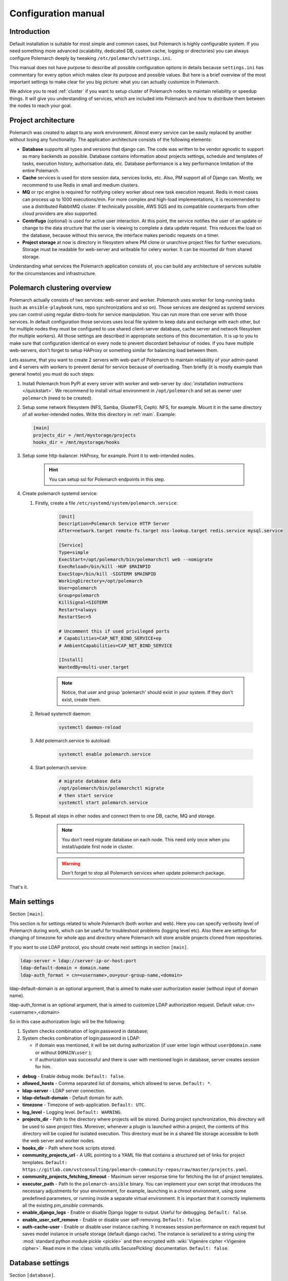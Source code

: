 Configuration manual
====================

Introduction
------------

Default installation is suitable for most simple and common cases, but
Polemarch is highly configurable system. If you need something more advanced
(scalability, dedicated DB, custom cache, logging or directories) you can
always configure Polemarch deeply by tweaking ``/etc/polemarch/settings.ini``.

This manual does not have purpose to describe all possible configuration
options in details because ``settings.ini`` has commentary for every option
which makes clear its purpose and possible values. But here is a brief overview
of the most important settings to make clear for you big picture: what you can
actually customize in Polemarch.

We advice you to read :ref:`cluster` if you want to setup cluster of
Polemarch nodes to maintain reliability or speedup things. It will give you
understanding of services, which are included into Polemarch and how to distribute them
between the nodes to reach your goal.

Project architecture
--------------------

Polemarch was created to adapt to any work environment. Almost every service can be easily replaced by another
without losing any functionality. The application architecture consists of the following elements:

- **Database** supports all types and versions that django can. The code was written to be vendor agnostic
  to support as many backends as possible. Database contains information about projects settings, schedule and templates
  of tasks, execution history, authorisation data, etc. Database performance is a key performance limitation of the entire Polemarch.

- **Cache** services is used for store session data, services locks, etc. Also, PM support all of Django can.
  Mostly, we recommend to use Redis in small and medium clusters.

- **MQ** or rpc engine is required for notifying celery worker about new task execution request.
  Redis in most cases can process up to 1000 executions/min. For more complex and high-load implementations,
  it is recommended to use a distributed RabbitMQ cluster. If technically possible,
  AWS SQS and its compatible counterparts from other cloud providers are also supported.

- **Centrifugo** (optional) is used for active user interaction. At this point,
  the service notifies the user of an update or change to the data structure that the user is viewing to complete
  a data update request. This reduces the load on the database, because without this service,
  the interface makes periodic requests on a timer.

- **Project storage** at now is directory in filesystem where PM clone or unarchive project files for further executions.
  Storage must be readable for web-server and writeable for celery worker. It can be mounted dir from shared storage.

Understanding what services the Polemarch application consists of, you can build any architecture of services
suitable for the circumstances and infrastructure.

.. _cluster:

Polemarch clustering overview
-----------------------------

Polemarch actually consists of two services: web-server and worker. Polemarch
uses worker for long-running tasks (such as ``ansible-playbook`` runs, repo
synchronizations and so on). Those services are designed as systemd services
you can control using regular distro-tools for service manipulation.
You can run more than one server with those services. In default configuration
those services uses local file system to keep data and exchange with each
other, but for multiple nodes they must be configured to use shared
client-server database, cache server and network filesystem (for multiple
workers). All those settings are described in appropriate sections of this
documentation. It is up to you to make sure that configuration identical on
every node to prevent discordant behaviour of nodes. If you have multiple
web-servers, don't forget to setup HAProxy or something similar for balancing
load between them.

Lets assume, that you want to create 2 servers with web-part of Polemarch
to maintain reliability of your admin-panel and 4 servers with workers to
prevent denial for service because of overloading. Then briefly (it is mostly
example than general howto) you must do such steps:

#. Install Polemarch from PyPI at every server with worker and web-server by
   :doc:`installation instructions </quickstart>`. We recommend to install virtual
   environment in ``/opt/polemarch`` and set as owner user ``polemarch``
   (need to be created).

#. Setup some network filesystem (NFS, Samba, GlusterFS, Ceph).
   NFS, for example. Mount it in the same directory
   of all worker-intended nodes. Write this directory in :ref:`main`.
   Example:

   .. sourcecode:: ini

      [main]
      projects_dir = /mnt/mystorage/projects
      hooks_dir = /mnt/mystorage/hooks

#. Setup some http-balancer. HAProxy, for example. Point it to web-intended
   nodes.

    .. hint:: You can setup ssl for Polemarch endpoints in this step.

#. Create polemarch systemd service:

   #. Firstly, create a file ``/etc/systemd/system/polemarch.service``:

       .. sourcecode:: ini

           [Unit]
           Description=Polemarch Service HTTP Server
           After=network.target remote-fs.target nss-lookup.target redis.service mysql.service

           [Service]
           Type=simple
           ExecStart=/opt/polemarch/bin/polemarchctl web --nomigrate
           ExecReload=/bin/kill -HUP $MAINPID
           ExecStop=/bin/kill -SIGTERM $MAINPID
           WorkingDirectory=/opt/polemarch
           User=polemarch
           Group=polemarch
           KillSignal=SIGTERM
           Restart=always
           RestartSec=5

           # Uncomment this if used privileged ports
           # Capabilities=CAP_NET_BIND_SERVICE+ep
           # AmbientCapabilities=CAP_NET_BIND_SERVICE

           [Install]
           WantedBy=multi-user.target

       .. note::
            Notice, that user and group 'polemarch' should exist in your system.
            If they don't exist, create them.

   #. Reload systemctl daemon:

       .. sourcecode:: bash

           systemctl daemon-reload

   #. Add polemarch.service to autoload:

       .. sourcecode:: bash

           systemctl enable polemarch.service


   #. Start polemarch.service:

       .. sourcecode:: bash

           # migrate database data
           /opt/polemarch/bin/polemarchctl migrate
           # then start service
           systemctl start polemarch.service

   #. Repeat all steps in other nodes and connect them to one DB, cache, MQ and storage.

        .. note::
            You don't need migrate database on each node. This need only once when
            you install/update first node in cluster.

        .. warning::
            Don't forget to stop all Polemarch services when update polemarch package.

That's it.

.. _main:

Main settings
-------------

Section ``[main]``.

This section is for settings related to whole Polemarch (both worker and
web). Here you can specify verbosity level of Polemarch during work, which can
be useful for troubleshoot problems (logging level etc). Also there are settings
for changing of timezone for whole app and directory where Polemarch will store
ansible projects cloned from repositories.

If you want to use LDAP protocol, you should create next settings in section ``[main]``.

.. sourcecode:: bash

    ldap-server = ldap://server-ip-or-host:port
    ldap-default-domain = domain.name
    ldap-auth_format = cn=<username>,ou=your-group-name,<domain>

ldap-default-domain is an optional argument, that is aimed to make user authorization easier
(without input of domain name).

ldap-auth_format is an optional argument, that is aimed to customize LDAP authorization request.
Default value: cn=<username>,<domain>

So in this case authorization logic will be the following:

1. System checks combination of login:password in database;

2. System checks combination of login:password in LDAP:

   * if domain was mentioned, it will be set during authorization
     (if user enter login without ``user@domain.name`` or without ``DOMAIN\user`` );

   * if authorization was successful and there is user with mentioned login in database,
     server creates session for him.


* **debug** - Enable debug mode. ``Default: false``.
* **allowed_hosts** - Comma separated list of domains, which allowed to serve. ``Default: *``.
* **ldap-server** - LDAP server connection.
* **ldap-default-domain** - Default domain for auth.
* **timezone** - Timezone of web-application. ``Default: UTC``.
* **log_level** - Logging level. ``Default: WARNING``.
* **projects_dir** - Path to the directory where projects will be stored. During project
  synchronization, this directory will be used to save project files. Moreover, whenever a plugin
  is launched within a project, the contents of this directory will be copied for isolated
  execution. This directory must be in a shared file storage accessible to both the web server
  and worker nodes.
* **hooks_dir** - Path where hook scripts stored.
* **community_projects_url** - A URL pointing to a YAML file that contains a structured set of
  links for project templates. ``Default: https://gitlab.com/vstconsulting/polemarch-community-repos/raw/master/projects.yaml``.
* **community_projects_fetching_timeout** - Maximum server response time for fetching the list
  of project templates.
* **executor_path** - Path to the ``polemarch-ansible`` binary. You can implement your own script
  that introduces the necessary adjustments for your environment, for example, launching in a
  chroot environment, using some predefined parameters, or running inside a separate virtual
  environment. It is important that it correctly implements all the existing `pm_ansible`
  commands.
* **enable_django_logs** - Enable or disable Django logger to output. Useful for debugging. ``Default: false``.
* **enable_user_self_remove** - Enable or disable user self-removing. ``Default: false``.
* **auth-cache-user** - Enable or disable user instance caching. It increases session performance
  on each request but saves model instance in unsafe storage (default django cache).
  The instance is serialized to a string using the :mod:`standard python module pickle <pickle>`
  and then encrypted with :wiki:`Vigenère cipher <Vigenère cipher>`.
  Read more in the :class:`vstutils.utils.SecurePickling` documentation. ``Default: false``.

.. _database:

Database settings
-----------------

Section ``[database]``.

Here you can change settings related to database system, which Polemarch will
use. Polemarch supports all databases supported by ``django``. List of
supported out of the box: SQLite (default choice), MySQL, Oracle, or
PostgreSQL. Configuration details you can look at
:django_docs:`Django database documentation <settings/#databases>`.
If you run Polemarch at multiple nodes (clusterization), you should
use some of client-server database (SQLite not suitable) shared for all nodes.

If you use MySQL there is a list of required settings, that you should create for correct
database work.

Firstly, if you use MariaDB and you have set timezone different from "UTC" you should run
next command:

.. sourcecode:: bash

      mysql_tzinfo_to_sql /usr/share/zoneinfo | mysql -u root -p mysql

Secondly, for correct MariaDB work you should set next options in ``settings.ini`` file:

.. sourcecode:: bash

      [database.options]
      connect_timeout = 10
      init_command = SET sql_mode='STRICT_TRANS_TABLES', default_storage_engine=INNODB, NAMES 'utf8', CHARACTER SET 'utf8', SESSION collation_connection = 'utf8_unicode_ci'

Finally, you should add some options to MariaDB configuration:

.. sourcecode:: bash

      [client]
      default-character-set=utf8
      init_command = SET collation_connection = @@collation_database

      [mysqld]
      character-set-server=utf8
      collation-server=utf8_unicode_ci

.. note:: You can find more database options in :ref:`vstutils:database`.


To simplify the configuration of database connections, you can use the ``DATABASE_URL`` environment variable in conjunction with the ``django-environ`` package.
This approach allows you to define your database connection in a single environment variable,
which is especially useful for managing different environments (development, testing, production) without changing the code.

**DATABASE_URL** - An environment variable that contains the database connection URL.
This variable is parsed by ``django-environ`` to configure the database settings. The format of the URL is:

.. sourcecode:: bash

    backend://user:password@host:port/database_name


**Examples:**

- **PostgreSQL:**

    .. sourcecode:: bash

        DATABASE_URL=postgres://user:password@localhost:5432/mydatabase


- **MySQL:**

    .. sourcecode:: bash

        DATABASE_URL=mysql://user:password@localhost:3306/mydatabase


.. _cache:

Cache settings
--------------

Section ``[cache]``.

This section is for settings related to cache backend used by Polemarch.
Polemarch supports all cache backends that Django supports.
Currently is: filesystem, in-memory, memcached out of the box and many more by
additional plugins. You can find details about cache configuration at
:django_docs:`Django caches documentation <settings/#caches>`.
In clusterization scenario we advice to share cache between nodes to speedup their
work using client-server cache realizations.
We recommend to use Redis in production environments.

To simplify the configuration of cache backends, you can use the ``CACHE_URL`` environment variable in conjunction with the ``django-environ`` package.
This approach allows you to define your cache configuration in a single environment variable,
making it easy to switch between different cache backends without changing the code.

**CACHE_URL** - An environment variable that contains the cache backend connection URL.
This variable is parsed by django-environ to configure the cache settings in Django.
The format of the URL is:

.. sourcecode:: bash

    backend://username:password@host:port


**Examples:**

- Memcached using MemcacheCache backend

    .. sourcecode:: bash

        CACHE_URL=memcache://127.0.0.1:11211

- Memcached using PyLibMCCache backend

    .. sourcecode:: bash

        CACHE_URL=pymemcache://127.0.0.1:11211

- Redis cache

    .. sourcecode:: bash

        CACHE_URL=redis://127.0.0.1:6379/1

**LOCKS_CACHE_URL**, **SESSIONS_CACHE_URL**, **ETAG_CACHE_URL** - Environment variables for configuring specific cache backends for locks, session data, and ETag caching respectively.
These allow you to use different cache configurations for different purposes within your application.



.. _locks:

Locks settings
--------------

Section ``[locks]``.

Locks is system that Polemarch uses to prevent damage from parallel actions
working on something simultaneously. It is based on Django cache, so there is
another bunch of same settings as :ref:`cache`. And why there is another
section for them, you may ask. Because cache backend used for locking must
provide some guarantees, which does not required to usual cache: it MUST
be shared for all Polemarch threads and nodes. So, in-memory backend, for
example, is not suitable. In case of clusterization we strongly recommend
to use Redis or Memcached as backend for that purpose. Cache and locks backend
can be same, but don't forget about requirement we said above.


.. _session:

Session cache settings
----------------------

Section ``[session]``.

Polemarch store sessions in :ref:`database`, but for better performance,
we use a cache-based session backend. It is based on Django cache, so there is
another bunch of same settings as :ref:`cache`. By default,
settings getted from :ref:`cache`.


.. _rpc:

Rpc settings
------------

Section ``[rpc]``.

Polemarch uses Celery for long-running tasks (such as ``ansible-playbook``
runs, repo synchronizations and so on). Celery is based on message queue concept,
so between web-service and workers running under Celery bust be some kind of
message broker (RabbitMQ or something).  Those settings relate to this broker
and Celery itself. Those kinds of settings: broker backend, number of
worker-processes per node and some settings used for troubleshoot
server-broker-worker interaction problems.


* **connection** - Celery broker connection.
  Read more: :ref:`celery:conf-broker-settings`. ``Default: filesystem:///var/tmp``.
* **concurrency** - Celery count worker threads. ``Default: 4``.
* **heartbeat** - Interval between sending heartbeat packages, which says that connection still alive. ``Default: 10``.
* **enable_worker** - Enable or disable worker with webserver. ``Default: true``.
* **clone_retry_count** - Retries count on project sync operation.

.. note:: You can find more RPC options in :ref:`vstutils:rpc`.


.. _worker:

Worker settings
---------------

Section ``[worker]``.

Celery worker options for start. Useful settings:

* **loglevel** - Celery worker logging level. Default: from main section ``log_level``.
* **autoscale** - Options for autoscaling. Two comma separated numbers: max,min.
* **beat** - Enable or disable celery beat scheduler. ``Default: true``.

Other settings can be getted from command ``celery worker --help``.


.. _web:

Web settings
------------

Section ``[web]``.

Here placed settings related to web-server.

* **session_timeout** - Session life-cycle time. ``Default: 2w`` (two weeks).
* **rest_page_limit** - Default limit of objects in API list. ``Default: 1000``.
* **history_metrics_window** - Timeframe in seconds of collecting execution history statuses. ``Default: 1min``.
* **enable_gravatar** - Enable/disable gravatar service using for users. Default: ``True``.
* **gravatar_url** - URL for Gravatar service. Placeholder `[email_hash]` can be used.

* **allow_cors** - Enable Cross-Origin Resource Sharing (CORS).
  When set to ``true``, the application will accept requests from origins other than its own domain, which is necessary when the API is accessed from different domains.
  This setting corresponds to enabling ``CORSMiddleware`` in FastAPI. Default: ``false``.
* **cors_allowed_origins** - A list of origins that are allowed to make cross-origin requests.
  This corresponds to the ``allow_origins`` parameter in ``fastapi.middleware.cors.CORSMiddleware``.
  Each origin should be a string representing a domain, e.g., ``https://example.com``.
  Wildcards like ``*`` are accepted to allow all origins. Default: ``*`` if ``allow_cors`` is set or empty list set.
* **cors_allow_methods** - A list of HTTP methods that are allowed when making cross-origin requests.
  This corresponds to the ``allow_methods`` parameter in ``CORSMiddleware``.
  By specifying this, you control which HTTP methods are permitted for CORS requests to your application.
  Common methods include ``GET``, ``POST``, ``PUT``, ``PATCH``, ``DELETE``, and ``OPTIONS``.
  Default: ``GET`` if ``allow_cors`` is not set. Else - ``GET``.
* **cors_allow_headers** - A list of HTTP headers that are allowed when making cross-origin requests.
  This corresponds to the ``allow_headers`` parameter in ``CORSMiddleware``.
  Use this setting to specify which HTTP headers are allowed in CORS requests.
  Common headers include ``Content-Type``, ``Authorization``, etc.
  Default: ``*`` if ``allow_cors`` is set or empty list set.
* **cors_allowed_credentials** - Indicate that cookies and authorization headers should be supported for cross-origin requests.
  Default: ``true`` if allow_cors else ``false``.

* **case_sensitive_api_filter** - Enable or disable case-sensitive search for name filtering in the API.
  When set to ``true``, filters applied to fields such as ``name`` will be case-sensitive,
  meaning that the search will distinguish between uppercase and lowercase letters.
  When set to ``false``, the search will be case-insensitive.
  Adjust this setting based on whether you want users to have case-sensitive searches.
  Default: ``true``.
* **secure_proxy_ssl_header_name** - Header name which activates SSL urls in responses.
  Read :django_docs:`more <settings/#secure-proxy-ssl-header>`. Default: ``HTTP_X_FORWARDED_PROTOCOL``.
* **secure_proxy_ssl_header_value** - Header value which activates SSL urls in responses.
  Read :django_docs:`more <settings/#secure-proxy-ssl-header>`. Default: ``https``.

* **max_custom_oauth2_token_lifetime_days** - The maximum possible duration of user tokens in days.
  This limitation is not related to ``server_token_expires_in``. It specifies the maximum lifespan of user tokens specifically.
  By default, it is set to 365 days.

.. note:: You can find more Web options in :ref:`vstutils:web`.


Section ``[oauth]``.

* **server_allow_insecure**: If enabled then server will allow HTTP requests. Default: ``False``.
* **server_token_expires_in**: Token expiration time in seconds. Duration values can be used, for example ``3d2h32m``. Default: ``864000``.


.. _centrifugo:

Centrifugo client settings
--------------------------

Section ``[centrifugo]``.

To install app with centrifugo client, ``[centrifugo]`` section must be set.
Centrifugo is used by application to auto-update page data.
When user change some data, other clients get notification on ``subscriptions_update`` channel
with model label and primary key. Without the service all GUI-clients get page data
every 5 seconds (by default). Centrifugo server v3 is supported.

* **address** - Centrifugo api address. For example, ``http://localhost:8000/api``.
* **public_address** - Centrifugo server address. By default used **address** without ``/api`` prefix (http -> ws, https -> wss). Also, can be used relative path, like ``/centrifugo``.
* **api_key** - API key for clients.
* **token_hmac_secret_key** - API key for jwt-token generation.
* **timeout** - Connection timeout.
* **verify** - Connection verification.

.. note::
    These settings also add parameters to the OpenApi schema and change how the auto-update system works in the GUI.
    ``token_hmac_secret_key`` is used for jwt-token generation (based on
    session expiration time). Token will be used for Centrifugo-JS client.

.. note::
    ``api_key`` and ``token_hmac_secret_key`` come from ``config.json`` for Centrifugo.
    Read more in `Official Centrifugo documentation <https://centrifugal.dev/docs/3/getting-started/quickstart>`_


.. _git:

Git settings
------------

Sections ``[git.fetch]`` and ``[git.clone]``.

Options for git commands. See options in ``git fetch --help`` or ``git clone --help``.


.. _archive:

Archive settings
----------------

Section ``[archive]``.

Here you can specify settings used by archive (e.g. TAR) projects.

* **max_content_length** - Maximum download file size. Format: ``30<unit>``, where unit is *b*, *kb*, *mb*, *gb*, *tb*.


.. _history:

History output plugins
----------------------

Section ``[history]``

This section of the configuration provides to configure the output history plugin settings.

* **output_plugins** - a comma-separated list of plugin names that are used to record history lines. Plugins must have the ``writeable`` attribute. Default: ``database``
* **read_plugin** - the name of the plugin used to display the history lines in the api. Default is ``database``.

Other parameters are set in the plugin options section: ``history.plugin.PLUGIN_NAME.options``.

.. warning::
    Be careful. The reader plugin must be able to read the data.
    Therefore, the storage from which the reading plugin takes data must be filled with one of the writer plugins.

Production web settings
-----------------------

.. note:: More settings in `uvicorn docs <https://www.uvicorn.org/settings/#production>`_.

.. warning:: In production, it is recommended to use Centrifugo in order to reduce the load on the backend from automatic page updates.

This section contains additional information for configure additional elements.

#. If you need to set ``https`` for your web settings, you can do it using HAProxy, Nginx or configure it in
``settings.ini``.

    .. sourcecode:: ini

        # [uvicorn]
        # ssl_keyfile = /etc/polemarch/polemarch.key
        # ssl_certfile = /etc/polemarch/polemarch.crt

#. We strictly do not recommend running the web server from root. Use HTTP proxy to run on privileged ports.

#. We recommend to install ``uvloop`` to your environment and setup ``loop = uvloop`` in ``[uvicorn]`` section for performance reasons.

In the context of vstutils, the adoption of ``uvloop`` is paramount for optimizing the performance of the application, especially because utilizing ``uvicorn`` as the ASGI server.
``uvloop`` is an ultra-fast, drop-in replacement for the default event loop provided by Python.
It is built on top of ``libuv``, a high-performance event loop library, and is specifically designed to optimize the execution speed of asynchronous code.

By leveraging ``uvloop``, developers can achieve substantial performance improvements in terms of reduced latency and increased throughput.
This is especially critical in scenarios where applications handle a large number of concurrent connections.
The improved efficiency of event loop handling directly translates to faster response times and better overall responsiveness of the application.

.. note:: If you need more options you can find it in :doc:`vstutils:config` in the official vstutils documentation.


.. _inventory_plugins_config:

Inventory plugins config
------------------------

To connect an inventory plugin to Polemarch, there should be a section

.. sourcecode:: ini

    [inventory.plugin.<plugin_name>]
    backend = import.path.to.plugin.Class

Where

* **<plugin_name>** - name that will be available in API to work with
* **backend** - is a python import path to plugin class

Also you may add options which will be available in plugin:

.. sourcecode:: ini

    [inventory.plugin.<plugin_name>.options]
    some_option = some_option

To read more about plugins, please see :doc:`plugins`.


.. _execution_plugins_config:

Execution plugins config
------------------------

To connect an execution plugin to Polemarch, there should be a section

.. sourcecode:: ini

    [execution.plugin.<plugin_name>]
    backend = import.path.to.plugin.Class
    compatible_inventory_plugins = <inventory_plugin1>,<inventory_plugin1>

Where

* **<plugin_name>** - name that will be available in API to work with
* **backend** - is a python import path to plugin class
* **compatible_inventory_plugins** - inventory plugins which are compatible with this execution plugin. If omitted,
                                   it's supposed that execution plugin cannot work with any inventory.

Also you may add options which will be available in plugin:

.. sourcecode:: ini

    [execution.plugin.<plugin_name>.options]
    some_option = some_option

To read more about plugins, please see :doc:`plugins`.

